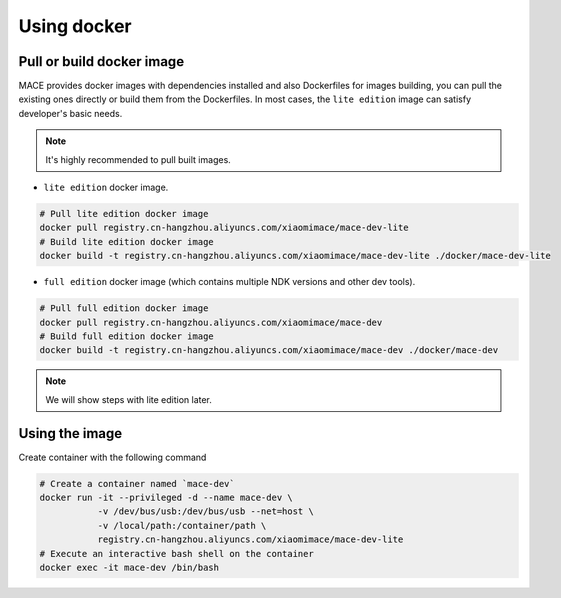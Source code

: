 Using docker
=============

Pull or build docker image
---------------------------

MACE provides docker images with dependencies installed and also Dockerfiles for images building,
you can pull the existing ones directly or build them from the Dockerfiles.
In most cases, the ``lite edition`` image can satisfy developer's basic needs.

.. note::
    It's highly recommended to pull built images.

- ``lite edition`` docker image.

.. code:: sh

    # Pull lite edition docker image
    docker pull registry.cn-hangzhou.aliyuncs.com/xiaomimace/mace-dev-lite
    # Build lite edition docker image
    docker build -t registry.cn-hangzhou.aliyuncs.com/xiaomimace/mace-dev-lite ./docker/mace-dev-lite

- ``full edition`` docker image (which contains multiple NDK versions and other dev tools).

.. code:: sh

    # Pull full edition docker image
    docker pull registry.cn-hangzhou.aliyuncs.com/xiaomimace/mace-dev
    # Build full edition docker image
    docker build -t registry.cn-hangzhou.aliyuncs.com/xiaomimace/mace-dev ./docker/mace-dev

.. note::

    We will show steps with lite edition later.


Using the image
-----------------

Create container with the following command

.. code:: sh

    # Create a container named `mace-dev`
    docker run -it --privileged -d --name mace-dev \
               -v /dev/bus/usb:/dev/bus/usb --net=host \
               -v /local/path:/container/path \
               registry.cn-hangzhou.aliyuncs.com/xiaomimace/mace-dev-lite
    # Execute an interactive bash shell on the container
    docker exec -it mace-dev /bin/bash
